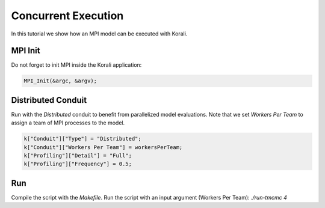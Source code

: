 Concurrent Execution
=====================================================

In this tutorial we show how an MPI model can be executed with Korali.

MPI Init
---------------------------
Do not forget to init MPI inside the Korali application:

.. code-block:: python

    MPI_Init(&argc, &argv);

Distributed Conduit
---------------------------
Run with the `Distributed` conduit to benefit from parallelized model evaluations.
Note that we set `Workers Per Team` to assign a team of MPI processes to the model.

.. code-block:: python

    k["Conduit"]["Type"] = "Distributed";
    k["Conduit"]["Workers Per Team"] = workersPerTeam;
    k["Profiling"]["Detail"] = "Full";
    k["Profiling"]["Frequency"] = 0.5;

Run
---------------------------

Compile the script with the `Makefile`.
Run the script with an input argument (Workers Per Team): `./run-tmcmc 4`
